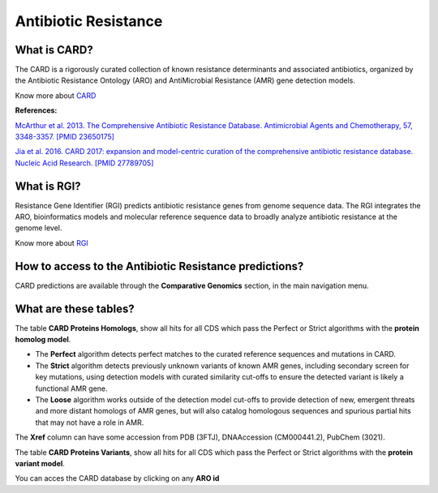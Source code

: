 ######################
Antibiotic Resistance
######################

What is CARD?
-------------------------------------------------------

The CARD is a rigorously curated collection of known resistance determinants and associated antibiotics, organized by the Antibiotic Resistance Ontology (ARO) and AntiMicrobial Resistance (AMR) gene detection models.

Know  more about `CARD <https://card.mcmaster.ca/home>`_


**References:** 

`McArthur et al. 2013. The Comprehensive Antibiotic Resistance Database. Antimicrobial Agents and Chemotherapy, 57, 3348-3357. [PMID 23650175] <http://www.ncbi.nlm.nih.gov/pubmed/23650175>`_


`Jia et al. 2016. CARD 2017: expansion and model-centric curation of the comprehensive antibiotic resistance database. Nucleic Acid Research. [PMID 27789705] <http://www.ncbi.nlm.nih.gov/pubmed/27789705>`_


What is RGI?
-------------------------------------------------------

Resistance Gene Identifier (RGI) predicts antibiotic resistance genes from genome sequence data. The RGI integrates the ARO, bioinformatics models and molecular reference sequence data to broadly analyze antibiotic resistance at the genome level.

Know  more about `RGI <https://card.mcmaster.ca/analyze/rgi>`_


How to access to the Antibiotic Resistance predictions?
----------------------------------------------------------

CARD predictions are available through the **Comparative Genomics** section, in the main navigation menu.

What are these tables?
--------------------------------------------------------

The table **CARD Proteins Homologs**, show all hits for all CDS which pass the Perfect or Strict algorithms with the **protein homolog model**.

- The **Perfect** algorithm detects perfect matches to the curated reference sequences and mutations in CARD.
- The **Strict** algorithm detects previously unknown variants of known AMR genes, including secondary screen for key mutations, using detection models with curated similarity cut-offs to ensure the detected variant is likely a functional AMR gene.
- The **Loose** algorithm works outside of the detection model cut-offs to provide detection of new, emergent threats and more distant homologs of AMR genes, but will also catalog homologous sequences and spurious partial hits that may not have a role in AMR.

The **Xref** column can have some accession from PDB (3FTJ), DNAAccession (CM000441.2), PubChem (3021). 


.. image:: img/CARD_Homologs.PNG 

The table **CARD Proteins Variants**, show all hits for all CDS which pass the Perfect or Strict algorithms with the **protein variant model**.

.. image:: img/CARD_Variants.PNG

You can acces the CARD database by clicking on any **ARO id**
